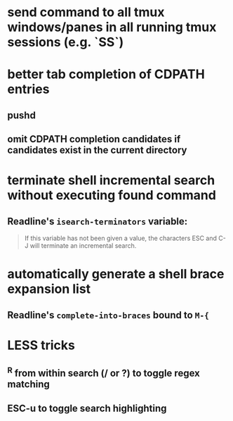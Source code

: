* send command to all tmux windows/panes in all running tmux sessions (e.g. `SS`)
* better tab completion of CDPATH entries
** pushd
** omit CDPATH completion candidates if candidates exist in the current directory
* terminate shell incremental search without executing found command
** Readline's ~isearch-terminators~ variable:
  #+begin_quote
  If this variable has not been given a value, the characters ESC and C-J will terminate an incremental search.
  #+end_quote
* automatically generate a shell brace expansion list
** Readline's ~complete-into-braces~ bound to ~M-{~
* LESS tricks
** ^R from within search (/ or ?) to toggle regex matching
** ESC-u to toggle search highlighting
